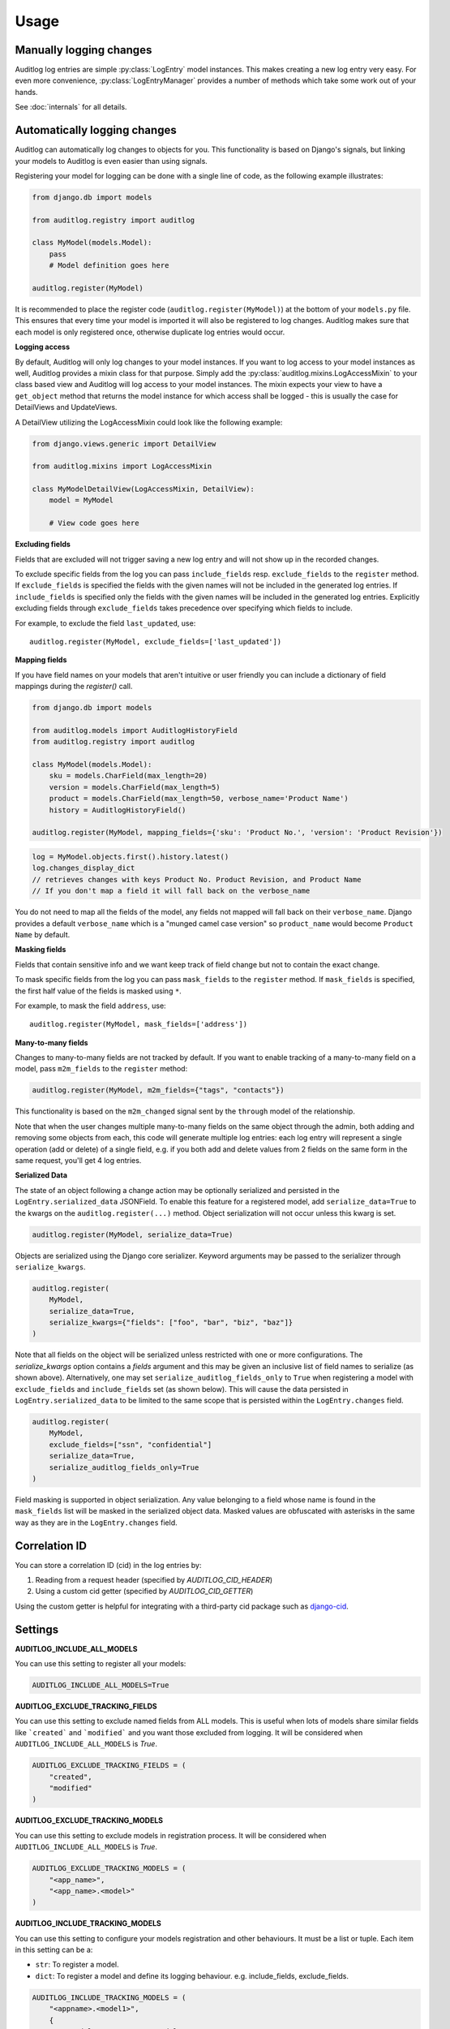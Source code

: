 Usage
=====

.. py:currentmodule:: auditlog.models

Manually logging changes
------------------------

Auditlog log entries are simple :py:class:`LogEntry` model instances. This makes creating a new log entry very easy. For
even more convenience, :py:class:`LogEntryManager` provides a number of methods which take some work out of your hands.

See :doc:`internals` for all details.

.. _Automatically logging changes:

Automatically logging changes
-----------------------------

Auditlog can automatically log changes to objects for you. This functionality is based on Django's signals, but linking
your models to Auditlog is even easier than using signals.

Registering your model for logging can be done with a single line of code, as the following example illustrates:

.. code-block:: python

    from django.db import models

    from auditlog.registry import auditlog

    class MyModel(models.Model):
        pass
        # Model definition goes here

    auditlog.register(MyModel)

It is recommended to place the register code (``auditlog.register(MyModel)``) at the bottom of your ``models.py`` file.
This ensures that every time your model is imported it will also be registered to log changes. Auditlog makes sure that
each model is only registered once, otherwise duplicate log entries would occur.


**Logging access**

By default, Auditlog will only log changes to your model instances. If you want to log access to your model instances as well, Auditlog provides a mixin class for that purpose. Simply add the :py:class:`auditlog.mixins.LogAccessMixin` to your class based view and Auditlog will log access to your model instances. The mixin expects your view to have a ``get_object`` method that returns the model instance for which access shall be logged - this is usually the case for DetailViews and UpdateViews.

A DetailView utilizing the LogAccessMixin could look like the following example:

.. code-block:: python

    from django.views.generic import DetailView

    from auditlog.mixins import LogAccessMixin

    class MyModelDetailView(LogAccessMixin, DetailView):
        model = MyModel

        # View code goes here


**Excluding fields**

Fields that are excluded will not trigger saving a new log entry and will not show up in the recorded changes.

To exclude specific fields from the log you can pass ``include_fields`` resp. ``exclude_fields`` to the ``register``
method. If ``exclude_fields`` is specified the fields with the given names will not be included in the generated log
entries. If ``include_fields`` is specified only the fields with the given names will be included in the generated log
entries. Explicitly excluding fields through ``exclude_fields`` takes precedence over specifying which fields to
include.

For example, to exclude the field ``last_updated``, use::

    auditlog.register(MyModel, exclude_fields=['last_updated'])

.. versionadded:: 0.3.0

    Excluding fields

**Mapping fields**

If you have field names on your models that aren't intuitive or user friendly you can include a dictionary of field mappings
during the `register()` call.

.. code-block:: python

    from django.db import models

    from auditlog.models import AuditlogHistoryField
    from auditlog.registry import auditlog

    class MyModel(models.Model):
        sku = models.CharField(max_length=20)
        version = models.CharField(max_length=5)
        product = models.CharField(max_length=50, verbose_name='Product Name')
        history = AuditlogHistoryField()

    auditlog.register(MyModel, mapping_fields={'sku': 'Product No.', 'version': 'Product Revision'})

.. code-block:: python

    log = MyModel.objects.first().history.latest()
    log.changes_display_dict
    // retrieves changes with keys Product No. Product Revision, and Product Name
    // If you don't map a field it will fall back on the verbose_name

.. versionadded:: 0.5.0

You do not need to map all the fields of the model, any fields not mapped will fall back on their ``verbose_name``. Django provides a default ``verbose_name`` which is a "munged camel case version" so ``product_name`` would become ``Product Name`` by default.

**Masking fields**

Fields that contain sensitive info and we want keep track of field change but not to contain the exact change.

To mask specific fields from the log you can pass ``mask_fields`` to the ``register``
method. If ``mask_fields`` is specified, the first half value of the fields is masked using ``*``.

For example, to mask the field ``address``, use::

    auditlog.register(MyModel, mask_fields=['address'])

.. versionadded:: 2.0.0

    Masking fields

**Many-to-many fields**

Changes to many-to-many fields are not tracked by default. If you want to enable tracking of a many-to-many field on a model, pass ``m2m_fields`` to the ``register`` method:

.. code-block:: python

    auditlog.register(MyModel, m2m_fields={"tags", "contacts"})

This functionality is based on the ``m2m_changed`` signal sent by the ``through`` model of the relationship.

Note that when the user changes multiple many-to-many fields on the same object through the admin, both adding and removing some objects from each, this code will generate multiple log entries: each log entry will represent a single operation (add or delete) of a single field, e.g. if you both add and delete values from 2 fields on the same form in the same request, you'll get 4 log entries.

.. versionadded:: 2.1.0

**Serialized Data**

The state of an object following a change action may be optionally serialized and persisted in the ``LogEntry.serialized_data`` JSONField. To enable this feature for a registered model, add ``serialize_data=True`` to the kwargs on the ``auditlog.register(...)`` method. Object serialization will not occur unless this kwarg is set.

.. code-block:: python

    auditlog.register(MyModel, serialize_data=True)

Objects are serialized using the Django core serializer. Keyword arguments may be passed to the serializer through ``serialize_kwargs``.

.. code-block:: python

    auditlog.register(
        MyModel,
        serialize_data=True,
        serialize_kwargs={"fields": ["foo", "bar", "biz", "baz"]}
    )

Note that all fields on the object will be serialized unless restricted with one or more configurations. The `serialize_kwargs` option contains a `fields` argument and this may be given an inclusive list of field names to serialize (as shown above). Alternatively, one may set ``serialize_auditlog_fields_only`` to ``True`` when registering a model with ``exclude_fields`` and ``include_fields`` set (as shown below). This will cause the data persisted in ``LogEntry.serialized_data`` to be limited to the same scope that is persisted within the ``LogEntry.changes`` field.

.. code-block:: python

    auditlog.register(
        MyModel,
        exclude_fields=["ssn", "confidential"]
        serialize_data=True,
        serialize_auditlog_fields_only=True
    )

Field masking is supported in object serialization. Any value belonging to a field whose name is found in the ``mask_fields`` list will be masked in the serialized object data. Masked values are obfuscated with asterisks in the same way as they are in the ``LogEntry.changes`` field.

Correlation ID
--------------

You can store a correlation ID (cid) in the log entries by:

1. Reading from a request header (specified by `AUDITLOG_CID_HEADER`)
2. Using a custom cid getter (specified by `AUDITLOG_CID_GETTER`)

Using the custom getter is helpful for integrating with a third-party cid package
such as `django-cid <https://pypi.org/project/django-cid/>`_.

Settings
--------

**AUDITLOG_INCLUDE_ALL_MODELS**

You can use this setting to register all your models:

.. code-block:: python

    AUDITLOG_INCLUDE_ALL_MODELS=True

.. versionadded:: 2.1.0

**AUDITLOG_EXCLUDE_TRACKING_FIELDS**

You can use this setting to exclude named fields from ALL models.
This is useful when lots of models share similar fields like
```created``` and ```modified``` and you want those excluded from
logging.
It will be considered when ``AUDITLOG_INCLUDE_ALL_MODELS`` is `True`.

.. code-block:: python

    AUDITLOG_EXCLUDE_TRACKING_FIELDS = (
        "created",
        "modified"
    )

.. versionadded:: 2.2.3

**AUDITLOG_EXCLUDE_TRACKING_MODELS**

You can use this setting to exclude models in registration process.
It will be considered when ``AUDITLOG_INCLUDE_ALL_MODELS`` is `True`.

.. code-block:: python

    AUDITLOG_EXCLUDE_TRACKING_MODELS = (
        "<app_name>",
        "<app_name>.<model>"
    )

.. versionadded:: 2.1.0

**AUDITLOG_INCLUDE_TRACKING_MODELS**

You can use this setting to configure your models registration and other behaviours.
It must be a list or tuple. Each item in this setting can be a:

* ``str``: To register a model.
* ``dict``: To register a model and define its logging behaviour. e.g. include_fields, exclude_fields.

.. code-block:: python

    AUDITLOG_INCLUDE_TRACKING_MODELS = (
        "<appname>.<model1>",
        {
            "model": "<appname>.<model1>",
            "include_fields": ["field1", "field2"],
            "exclude_fields": ["field3", "field4"],
            "mapping_fields": {
                "field1": "FIELD",
            },
            "mask_fields": ["field5", "field6"],
            "m2m_fields": ["field7", "field8"],
            "serialize_data": True,
            "serialize_auditlog_fields_only": False,
            "serialize_kwargs": {"fields": ["foo", "bar", "biz", "baz"]},
        },
        "<appname>.<model3>",
    )

.. versionadded:: 2.1.0

**AUDITLOG_DISABLE_ON_RAW_SAVE**

Disables logging during raw save. (I.e. for instance using loaddata)

.. note::

    M2M operations will still be logged, since they're never considered `raw`. To disable them
    you must remove their setting or use the `disable_auditlog` context manager.

.. versionadded:: 2.2.0

**AUDITLOG_CID_HEADER**

The request header containing the Correlation ID value to use in all log entries created as a result of the request.
The value can of in the format `HTTP_MY_HEADER` or `my-header`.

.. versionadded:: 3.0.0

**AUDITLOG_CID_GETTER**

The function to use to retrieve the Correlation ID. The value can be a callable or a string import path.

If the value is `None`, the default getter will be used.

.. versionadded:: 3.0.0

Actors
------

Middleware
**********

When using automatic logging, the actor is empty by default. However, auditlog can set the actor from the current
request automatically. This does not need any custom code, adding a middleware class is enough. When an actor is logged
the remote address of that actor will be logged as well.

To enable the automatic logging of the actors, simply add the following to your ``MIDDLEWARE`` setting in your
project's configuration file::

    MIDDLEWARE = (
        # Request altering middleware, e.g., Django's default middleware classes
        'auditlog.middleware.AuditlogMiddleware',
        # Other middleware
    )

It is recommended to keep all middleware that alters the request loaded before Auditlog's middleware.

.. warning::

    Please keep in mind that every object change in a request that gets logged automatically will have the current request's
    user as actor. To only have some object changes to be logged with the current request's user as actor manual logging is
    required.

Context managers
----------------

Set actor
*********

To enable the automatic logging of the actors outside of request context (e.g. in a Celery task), you can use a context
manager::

    from auditlog.context import set_actor

    def do_stuff(actor_id: int):
        actor = get_user(actor_id)
        with set_actor(actor):
            # if your code here leads to creation of LogEntry instances, these will have the actor set
            ...


.. versionadded:: 2.1.0


Disable auditlog
****************

Disable auditlog temporary, for instance if you need to install a large fixture on a live system or cleanup
corrupt data::

    from auditlog.context import disable_auditlog

    with disable_auditlog():
        # Do things silently here
        ...


.. versionadded:: 2.2.0


Object history
--------------

Auditlog ships with a custom field that enables you to easily get the log entries that are relevant to your object. This
functionality is built on Django's content types framework (:py:mod:`django.contrib.contenttypes`). Using this field in
your models is equally easy as any other field::

    from django.db import models

    from auditlog.models import AuditlogHistoryField
    from auditlog.registry import auditlog

    class MyModel(models.Model):
        history = AuditlogHistoryField()
        # Model definition goes here

    auditlog.register(MyModel)

:py:class:`AuditlogHistoryField` accepts an optional :py:attr:`pk_indexable` parameter, which is either ``True`` or
``False``, this defaults to ``True``. If your model has a custom primary key that is not an integer value,
:py:attr:`pk_indexable` needs to be set to ``False``. Keep in mind that this might slow down queries.

The :py:class:`AuditlogHistoryField` provides easy access to :py:class:`LogEntry` instances related to the model instance. Here is an example of how to use it:

.. code-block:: html

    <div class="table-responsive">
      <table class="table table-striped table-bordered">
        <thead>
          <tr>
            <th>Field</th>
            <th>From</th>
            <th>To</th>
          </tr>
        </thead>
        <tbody>
        {% for key, value in mymodel.history.latest.changes_dict.items %}
          <tr>
            <td>{{ key }}</td>
            <td>{{ value.0|default:"None" }}</td>
            <td>{{ value.1|default:"None" }}</td>
          </tr>
        {% empty %}
          <p>No history for this item has been logged yet.</p>
        {% endfor %}
        </tbody>
      </table>
    </div>

If you want to display the changes in a more human readable format use the :py:class:`LogEntry`'s :py:attr:`changes_display_dict` instead. The :py:attr:`changes_display_dict` will make a few cosmetic changes to the data.

- Mapping Fields property will be used to display field names, falling back on ``verbose_name`` if no mapping field is present
- Fields with a value whose length is greater than 140 will be truncated with an ellipsis appended
- Date, Time, and DateTime fields will follow ``L10N`` formatting. If ``USE_L10N=False`` in your settings it will fall back on the settings defaults defined for ``DATE_FORMAT``, ``TIME_FORMAT``, and ``DATETIME_FORMAT``
- Fields with ``choices`` will be translated into their human readable form, this feature also supports choices defined on ``django-multiselectfield`` and Postgres's native ``ArrayField``

Check out the internals for the full list of attributes you can use to get associated :py:class:`LogEntry` instances.

Many-to-many relationships
--------------------------

.. versionadded:: 0.3.0

.. note::

    This section shows a workaround which can be used to track many-to-many relationships on older versions of django-auditlog. For versions 2.1.0 and onwards, please see the many-to-many fields section of :ref:`Automatically logging changes`.
    **Do not rely on the workaround here to be stable across releases.**

By default, many-to-many relationships are not tracked by Auditlog.

The history for a many-to-many relationship without an explicit 'through' model can be recorded by registering this
model as follows::

    auditlog.register(MyModel.related.through)

The log entries for all instances of the 'through' model that are related to a ``MyModel`` instance can be retrieved
with the :py:meth:`LogEntryManager.get_for_objects` method. The resulting QuerySet can be combined with any other
queryset of :py:class:`LogEntry` instances. This way it is possible to get a list of all changes on an object and its
related objects::

    obj = MyModel.objects.first()
    rel_history = LogEntry.objects.get_for_objects(obj.related.all())
    full_history = (obj.history.all() | rel_history.all()).order_by('-timestamp')

Management commands
-------------------

.. versionadded:: 0.4.0

Auditlog provides the ``auditlogflush`` management command to clear all log entries from the database.

By default, the command asks for confirmation. It is possible to run the command with the ``-y`` or ``--yes`` flag to skip
confirmation and immediately delete all entries.

You may also specify a date using the ``-b`` or ``--before-date`` option in ISO 8601 format (YYYY-mm-dd) to delete all
log entries prior to a given date. This may be used to implement time based retention windows.

.. versionadded:: 2.1.0

.. warning::

    Using the ``auditlogflush`` command deletes log entries permanently and irreversibly from the database.

Django Admin integration
------------------------

.. versionadded:: 0.4.1

When ``auditlog`` is added to your ``INSTALLED_APPS`` setting a customized admin class is active providing an enhanced
Django Admin interface for log entries.
